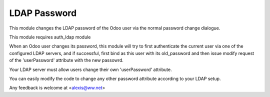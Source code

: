LDAP Password
=============

This module changes the LDAP password of the Odoo user via the normal password change dialogue.

This module requires auth_ldap module

When an Odoo user changes its password, this module will try to first authenticate the current user via one of the configured LDAP servers, and if successful, first bind as this user with its old_password and then issue modify request of the 'userPassword' attribute with the new passowrd.


Your LDAP server must allow users change their own 'userPassword' attribute.

You can easily modify the code to change any other password attribute according to your LDAP setup.

Any feedback is welcome at <alexis@ww.net>
